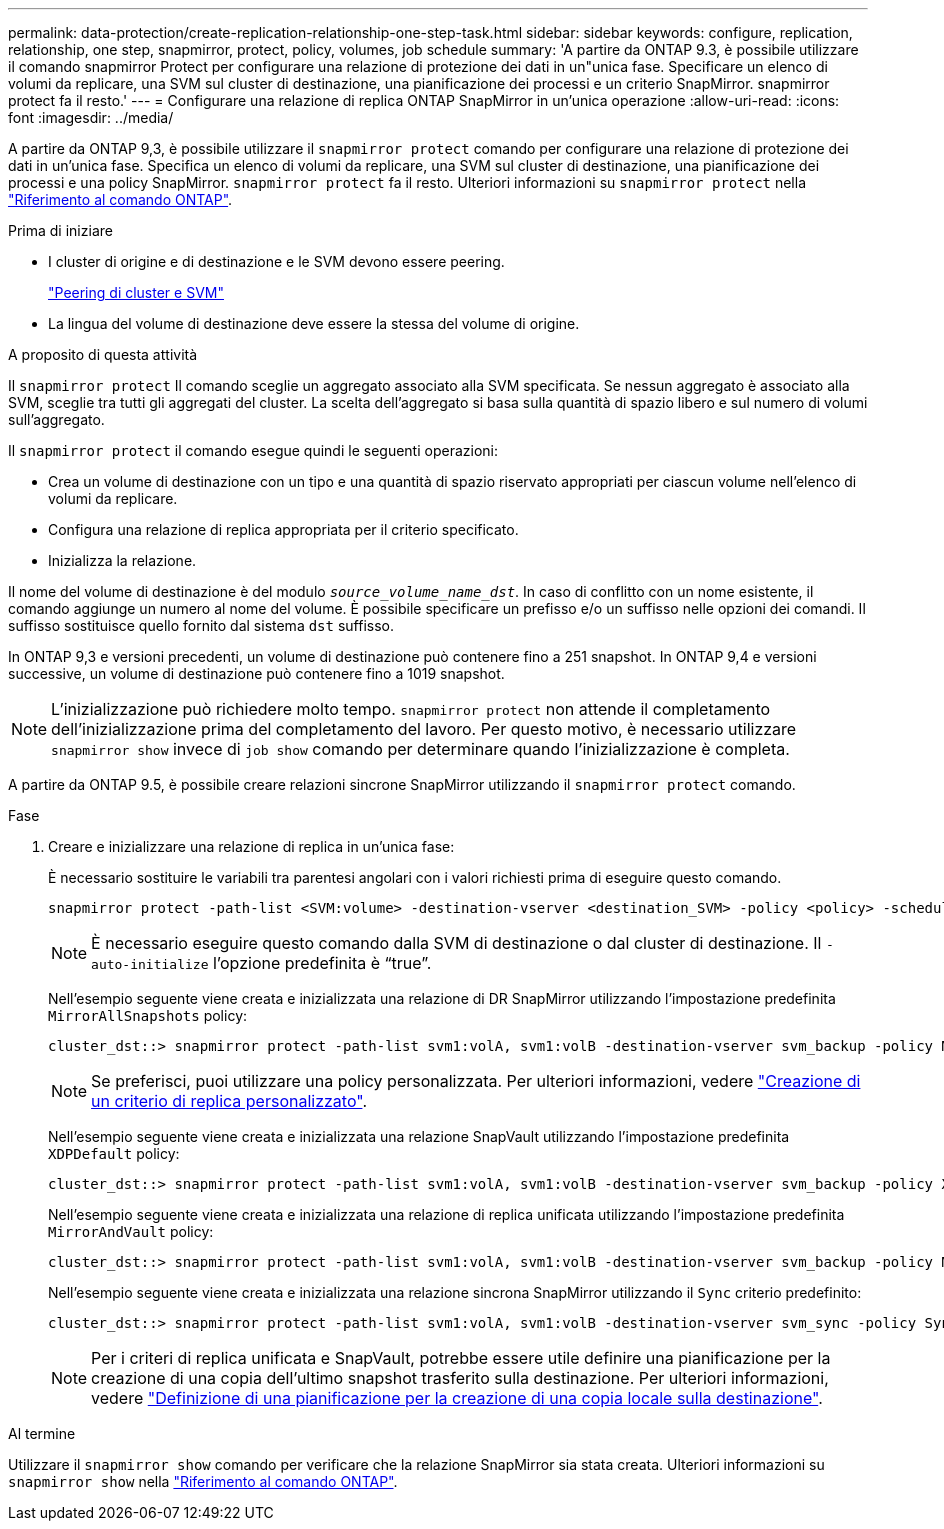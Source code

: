---
permalink: data-protection/create-replication-relationship-one-step-task.html 
sidebar: sidebar 
keywords: configure, replication, relationship, one step, snapmirror, protect, policy, volumes, job schedule 
summary: 'A partire da ONTAP 9.3, è possibile utilizzare il comando snapmirror Protect per configurare una relazione di protezione dei dati in un"unica fase. Specificare un elenco di volumi da replicare, una SVM sul cluster di destinazione, una pianificazione dei processi e un criterio SnapMirror. snapmirror protect fa il resto.' 
---
= Configurare una relazione di replica ONTAP SnapMirror in un'unica operazione
:allow-uri-read: 
:icons: font
:imagesdir: ../media/


[role="lead"]
A partire da ONTAP 9,3, è possibile utilizzare il `snapmirror protect` comando per configurare una relazione di protezione dei dati in un'unica fase. Specifica un elenco di volumi da replicare, una SVM sul cluster di destinazione, una pianificazione dei processi e una policy SnapMirror. `snapmirror protect` fa il resto. Ulteriori informazioni su `snapmirror protect` nella link:https://docs.netapp.com/us-en/ontap-cli/snapmirror-protect.html["Riferimento al comando ONTAP"^].

.Prima di iniziare
* I cluster di origine e di destinazione e le SVM devono essere peering.
+
https://docs.netapp.com/us-en/ontap-system-manager-classic/peering/index.html["Peering di cluster e SVM"^]

* La lingua del volume di destinazione deve essere la stessa del volume di origine.


.A proposito di questa attività
Il `snapmirror protect` Il comando sceglie un aggregato associato alla SVM specificata. Se nessun aggregato è associato alla SVM, sceglie tra tutti gli aggregati del cluster. La scelta dell'aggregato si basa sulla quantità di spazio libero e sul numero di volumi sull'aggregato.

Il `snapmirror protect` il comando esegue quindi le seguenti operazioni:

* Crea un volume di destinazione con un tipo e una quantità di spazio riservato appropriati per ciascun volume nell'elenco di volumi da replicare.
* Configura una relazione di replica appropriata per il criterio specificato.
* Inizializza la relazione.


Il nome del volume di destinazione è del modulo `_source_volume_name_dst_`. In caso di conflitto con un nome esistente, il comando aggiunge un numero al nome del volume. È possibile specificare un prefisso e/o un suffisso nelle opzioni dei comandi. Il suffisso sostituisce quello fornito dal sistema `dst` suffisso.

In ONTAP 9,3 e versioni precedenti, un volume di destinazione può contenere fino a 251 snapshot. In ONTAP 9,4 e versioni successive, un volume di destinazione può contenere fino a 1019 snapshot.

[NOTE]
====
L'inizializzazione può richiedere molto tempo. `snapmirror protect` non attende il completamento dell'inizializzazione prima del completamento del lavoro. Per questo motivo, è necessario utilizzare `snapmirror show` invece di `job show` comando per determinare quando l'inizializzazione è completa.

====
A partire da ONTAP 9.5, è possibile creare relazioni sincrone SnapMirror utilizzando il `snapmirror protect` comando.

.Fase
. Creare e inizializzare una relazione di replica in un'unica fase:
+
È necessario sostituire le variabili tra parentesi angolari con i valori richiesti prima di eseguire questo comando.

+
[source, cli]
----
snapmirror protect -path-list <SVM:volume> -destination-vserver <destination_SVM> -policy <policy> -schedule <schedule> -auto-initialize <true|false> -destination-volume-prefix <prefix> -destination-volume-suffix <suffix>
----
+
[NOTE]
====
È necessario eseguire questo comando dalla SVM di destinazione o dal cluster di destinazione. Il `-auto-initialize` l'opzione predefinita è "`true`".

====
+
Nell'esempio seguente viene creata e inizializzata una relazione di DR SnapMirror utilizzando l'impostazione predefinita `MirrorAllSnapshots` policy:

+
[listing]
----
cluster_dst::> snapmirror protect -path-list svm1:volA, svm1:volB -destination-vserver svm_backup -policy MirrorAllSnapshots -schedule replication_daily
----
+
[NOTE]
====
Se preferisci, puoi utilizzare una policy personalizzata. Per ulteriori informazioni, vedere link:create-custom-replication-policy-concept.html["Creazione di un criterio di replica personalizzato"].

====
+
Nell'esempio seguente viene creata e inizializzata una relazione SnapVault utilizzando l'impostazione predefinita `XDPDefault` policy:

+
[listing]
----
cluster_dst::> snapmirror protect -path-list svm1:volA, svm1:volB -destination-vserver svm_backup -policy XDPDefault -schedule replication_daily
----
+
Nell'esempio seguente viene creata e inizializzata una relazione di replica unificata utilizzando l'impostazione predefinita `MirrorAndVault` policy:

+
[listing]
----
cluster_dst::> snapmirror protect -path-list svm1:volA, svm1:volB -destination-vserver svm_backup -policy MirrorAndVault
----
+
Nell'esempio seguente viene creata e inizializzata una relazione sincrona SnapMirror utilizzando il `Sync` criterio predefinito:

+
[listing]
----
cluster_dst::> snapmirror protect -path-list svm1:volA, svm1:volB -destination-vserver svm_sync -policy Sync
----
+
[NOTE]
====
Per i criteri di replica unificata e SnapVault, potrebbe essere utile definire una pianificazione per la creazione di una copia dell'ultimo snapshot trasferito sulla destinazione. Per ulteriori informazioni, vedere link:define-schedule-create-local-copy-destination-task.html["Definizione di una pianificazione per la creazione di una copia locale sulla destinazione"].

====


.Al termine
Utilizzare il `snapmirror show` comando per verificare che la relazione SnapMirror sia stata creata. Ulteriori informazioni su `snapmirror show` nella link:https://docs.netapp.com/us-en/ontap-cli/snapmirror-show.html["Riferimento al comando ONTAP"^].
